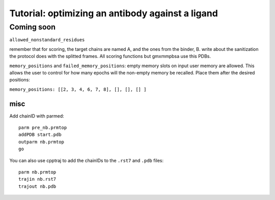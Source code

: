 ===================================================
Tutorial: optimizing an antibody against a ligand
===================================================

Coming soon
=============

``allowed_nonstandard_residues``

remember that for scoring, the target chains are named A, and the ones from the binder, B.
write about the sanitization the protocol does with the splitted frames. All scoring functions but gmxmmpbsa use this PDBs.


``memory_positions`` and ``failed_memory_positions``:
empty memory slots on input user memory are allowed.
This allows the user to control for how many epochs will the non-empty memory be recalled.
Place them after the desired positions:

``memory_positions: [[2, 3, 4, 6, 7, 8], [], [], [] ]``


misc
""""

Add chainID with parmed::

        parm pre_nb.prmtop
        addPDB start.pdb
        outparm nb.prmtop
        go

You can also use cpptraj to add the chainIDs to the ``.rst7`` and ``.pdb`` files::

    parm nb.prmtop
    trajin nb.rst7
    trajout nb.pdb

